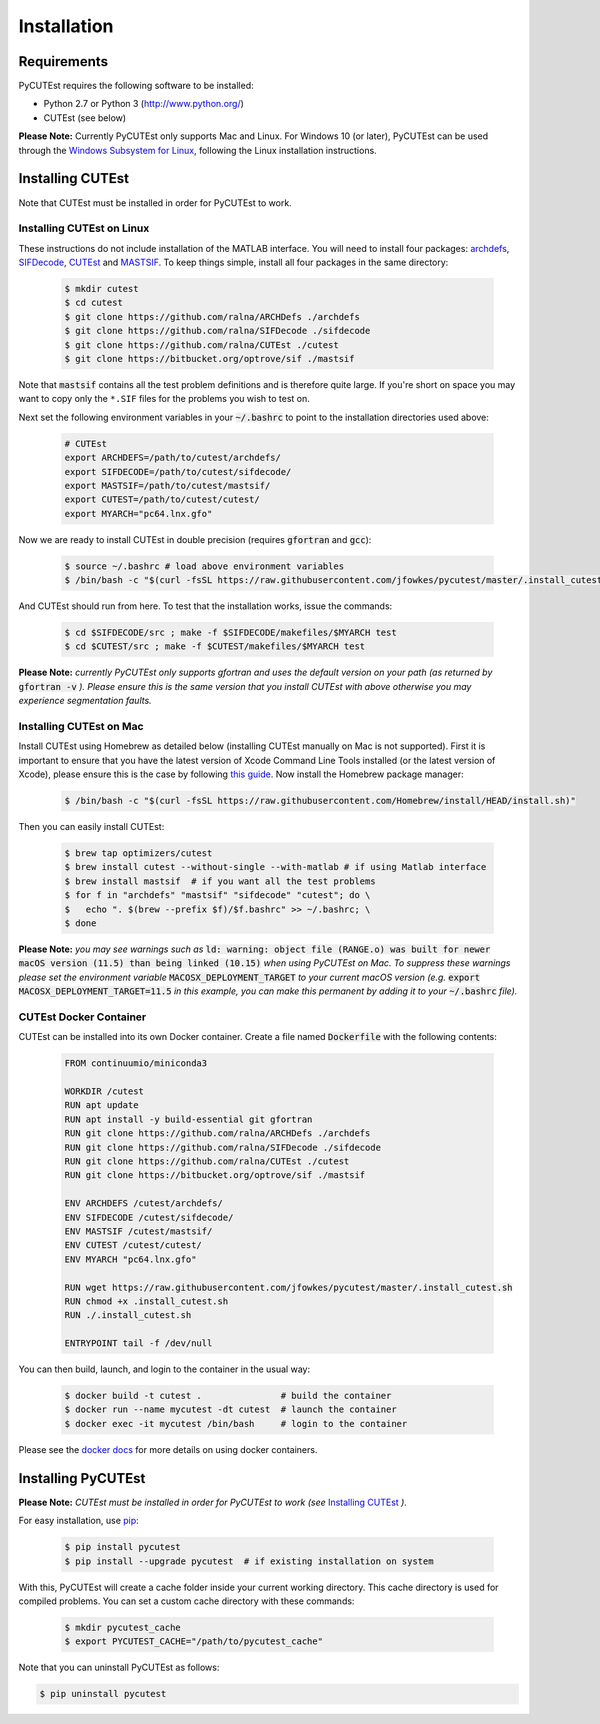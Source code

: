 Installation
============

Requirements
------------
PyCUTEst requires the following software to be installed:

* Python 2.7 or Python 3 (http://www.python.org/)
* CUTEst (see below)

**Please Note:** Currently PyCUTEst only supports Mac and Linux. For Windows 10 (or later), PyCUTEst can be used through the `Windows Subsystem for Linux <https://docs.microsoft.com/en-us/windows/wsl/>`_, following the Linux installation instructions.

Installing CUTEst
-----------------
Note that CUTEst must be installed in order for PyCUTEst to work.

Installing CUTEst on Linux
^^^^^^^^^^^^^^^^^^^^^^^^^^
These instructions do not include installation of the MATLAB interface. You will need to install four packages: `archdefs <https://github.com/ralna/ARCHDefs>`_, `SIFDecode <https://github.com/ralna/SIFDecode>`_, `CUTEst <https://github.com/ralna/CUTEst>`_ and `MASTSIF <https://bitbucket.org/optrove/sif>`_. To keep things simple, install all four packages in the same directory:

 .. code-block:: bash

    $ mkdir cutest
    $ cd cutest
    $ git clone https://github.com/ralna/ARCHDefs ./archdefs
    $ git clone https://github.com/ralna/SIFDecode ./sifdecode
    $ git clone https://github.com/ralna/CUTEst ./cutest
    $ git clone https://bitbucket.org/optrove/sif ./mastsif

Note that :code:`mastsif` contains all the test problem definitions and
is therefore quite large. If you're short on space you may want to copy
only the ``*.SIF`` files for the problems you wish to test on.

Next set the following environment variables in your :code:`~/.bashrc` to point to the installation directories used above:

 .. code-block:: bash

    # CUTEst
    export ARCHDEFS=/path/to/cutest/archdefs/
    export SIFDECODE=/path/to/cutest/sifdecode/
    export MASTSIF=/path/to/cutest/mastsif/
    export CUTEST=/path/to/cutest/cutest/
    export MYARCH="pc64.lnx.gfo"

Now we are ready to install CUTEst in double precision (requires :code:`gfortran` and :code:`gcc`):

 .. code-block:: bash

    $ source ~/.bashrc # load above environment variables
    $ /bin/bash -c "$(curl -fsSL https://raw.githubusercontent.com/jfowkes/pycutest/master/.install_cutest.sh)"

And CUTEst should run from here. To test that the installation works, issue the commands:

 .. code-block:: bash

    $ cd $SIFDECODE/src ; make -f $SIFDECODE/makefiles/$MYARCH test
    $ cd $CUTEST/src ; make -f $CUTEST/makefiles/$MYARCH test

**Please Note:** *currently PyCUTEst only supports gfortran and uses the default version on your path (as returned by* :code:`gfortran -v` *). Please ensure this is the same version that you install CUTEst with above otherwise you may experience segmentation faults.*

Installing CUTEst on Mac
^^^^^^^^^^^^^^^^^^^^^^^^
Install CUTEst using Homebrew as detailed below (installing CUTEst manually on Mac is not supported). First it is important to ensure that you have the latest version of Xcode Command Line Tools installed (or the latest version of Xcode), please ensure this is the case by following `this guide <https://mac.install.guide/commandlinetools/index.html>`_. Now install the Homebrew package manager:

 .. code-block:: bash

    $ /bin/bash -c "$(curl -fsSL https://raw.githubusercontent.com/Homebrew/install/HEAD/install.sh)"

Then you can easily install CUTEst:

 .. code-block:: bash

    $ brew tap optimizers/cutest
    $ brew install cutest --without-single --with-matlab # if using Matlab interface
    $ brew install mastsif  # if you want all the test problems
    $ for f in "archdefs" "mastsif" "sifdecode" "cutest"; do \
    $   echo ". $(brew --prefix $f)/$f.bashrc" >> ~/.bashrc; \
    $ done

**Please Note:** *you may see warnings such as* :code:`ld: warning: object file (RANGE.o) was built for newer macOS version (11.5) than being linked (10.15)` *when using PyCUTEst on Mac. To suppress these warnings please set the environment variable* :code:`MACOSX_DEPLOYMENT_TARGET` *to your current macOS version (e.g.* :code:`export MACOSX_DEPLOYMENT_TARGET=11.5` *in this example, you can make this permanent by adding it to your* :code:`~/.bashrc` *file).*

CUTEst Docker Container
^^^^^^^^^^^^^^^^^^^^^^^
CUTEst can be installed into its own Docker container. Create a file named :code:`Dockerfile` with the following contents:

 .. code-block:: docker

    FROM continuumio/miniconda3

    WORKDIR /cutest
    RUN apt update
    RUN apt install -y build-essential git gfortran
    RUN git clone https://github.com/ralna/ARCHDefs ./archdefs
    RUN git clone https://github.com/ralna/SIFDecode ./sifdecode
    RUN git clone https://github.com/ralna/CUTEst ./cutest
    RUN git clone https://bitbucket.org/optrove/sif ./mastsif

    ENV ARCHDEFS /cutest/archdefs/
    ENV SIFDECODE /cutest/sifdecode/
    ENV MASTSIF /cutest/mastsif/
    ENV CUTEST /cutest/cutest/
    ENV MYARCH "pc64.lnx.gfo"

    RUN wget https://raw.githubusercontent.com/jfowkes/pycutest/master/.install_cutest.sh
    RUN chmod +x .install_cutest.sh
    RUN ./.install_cutest.sh

    ENTRYPOINT tail -f /dev/null

You can then build, launch, and login to the container in the usual way:

 .. code-block:: bash

    $ docker build -t cutest .               # build the container
    $ docker run --name mycutest -dt cutest  # launch the container
    $ docker exec -it mycutest /bin/bash     # login to the container

Please see the `docker docs <https://docs.docker.com/get-started/>`_ for more details on using docker containers.

Installing PyCUTEst
-------------------
**Please Note:** *CUTEst must be installed in order for PyCUTEst to work (see* `Installing CUTEst`_ *).*

For easy installation, use `pip <http://www.pip-installer.org/>`_:

 .. code-block:: bash

    $ pip install pycutest
    $ pip install --upgrade pycutest  # if existing installation on system

With this, PyCUTEst will create a cache folder inside your current working directory.
This cache directory is used for compiled problems. You can set a custom cache directory
with these commands:

 .. code-block:: bash

    $ mkdir pycutest_cache
    $ export PYCUTEST_CACHE="/path/to/pycutest_cache"

Note that you can uninstall PyCUTEst as follows:

.. code-block:: bash

   $ pip uninstall pycutest

